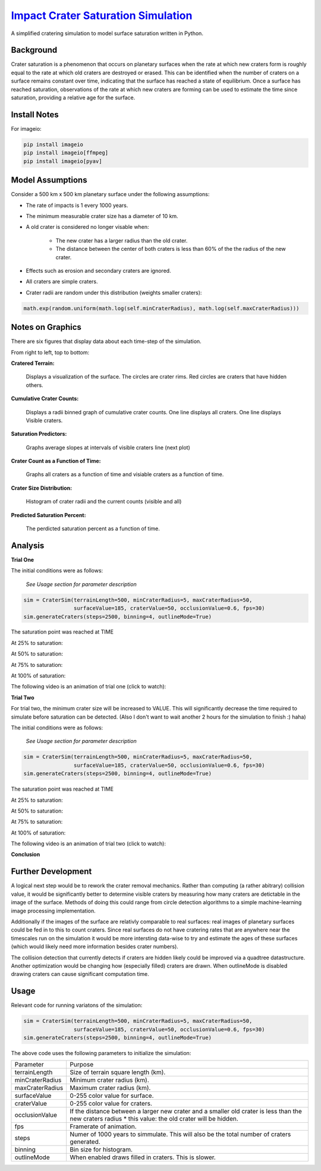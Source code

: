 ********
`Impact Crater Saturation Simulation`_
********

A simplified cratering simulation to model surface saturation written in Python.

Background
==========

Crater saturation is a phenomenon that occurs on planetary surfaces when the rate at which new craters form is roughly equal to the rate at which old craters are destroyed or erased. This can be identified when the number of craters on a surface remains constant over time, indicating that the surface has reached a state of equilibrium. Once a surface has reached saturation, observations of the rate at which new craters are forming can be used to estimate the time since saturation, providing a relative age for the surface.

Install Notes
=============

For imageio:

.. code:: bash

    pip install imageio
    pip install imageio[ffmpeg]
    pip install imageio[pyav]

Model Assumptions
=================

Consider a 500 km x 500 km planetary surface under the following assumptions:

* The rate of impacts is 1 every 1000 years.
* The minimum measurable crater size has a diameter of 10 km.
* A old crater is considered no longer visable when:

    * The new crater has a larger radius than the old crater.
    * The distance between the center of both craters is less than 60% of the the radius of the new crater.

* Effects such as erosion and secondary craters are ignored.
* All craters are simple craters.
* Crater radii are random under this distribution (weights smaller craters):

.. code:: python

    math.exp(random.uniform(math.log(self.minCraterRadius), math.log(self.maxCraterRadius)))

Notes on Graphics
=================

There are six figures that display data about each time-step of the simulation.

From right to left, top to bottom:

**Cratered Terrain:**

    Displays a visualization of the surface. The circles are crater rims. Red circles are craters that have hidden others.

**Cumulative Crater Counts:**

    Displays a radii binned graph of cumulative crater counts. One line displays all craters. One line displays Visible craters.
    
**Saturation Predictors:**

    Graphs average slopes at intervals of visible craters line (next plot)
    
**Crater Count as a Function of Time:**

    Graphs all craters as a function of time and visiable craters as a function of time.
    
**Crater Size Distribution:**

    Histogram of crater radii and the current counts (visible and all)
    
**Predicted Saturation Percent:**

    The perdicted saturation percent as a function of time.

Analysis
========

**Trial One**

The initial conditions were as follows:

    *See Usage section for parameter description*

.. code:: python
    
    sim = CraterSim(terrainLength=500, minCraterRadius=5, maxCraterRadius=50,
                    surfaceValue=185, craterValue=50, occlusionValue=0.6, fps=30)
    sim.generateCraters(steps=2500, binning=4, outlineMode=True)

The saturation point was reached at TIME

At 25% to saturation:

.. image:: saturation25.png
   :alt: 25 Percent 

At 50% to saturation:

.. image:: saturation50.png
   :alt: 50 Percent 

At 75% to saturation:

.. image:: saturation75.png
   :alt: 75 Percent 

At 100% of saturation:

.. image:: saturation100.png
   :alt: 100 Percent 

The following video is an animation of trial one (click to watch):

.. image:: https://img.youtube.com/vi/dQw4w9WgXcQ/maxresdefault.jpg
    :alt: IMAGE ALT TEXT HERE
    :target: https://www.youtube.com/watch?v=dQw4w9WgXcQ

**Trial Two**

For trial two, the minimum crater size will be increased to VALUE. This will significantly decrease the time required to simulate before saturation can be detected. (Also I don't want to wait another 2 hours for the simulation to finish :) haha)

The initial conditions were as follows:

    *See Usage section for parameter description*

.. code:: python
    
    sim = CraterSim(terrainLength=500, minCraterRadius=5, maxCraterRadius=50,
                    surfaceValue=185, craterValue=50, occlusionValue=0.6, fps=30)
    sim.generateCraters(steps=2500, binning=4, outlineMode=True)

The saturation point was reached at TIME

At 25% to saturation:

.. image:: saturation25.png
   :alt: 25 Percent 

At 50% to saturation:

.. image:: saturation50.png
   :alt: 50 Percent 

At 75% to saturation:

.. image:: saturation75.png
   :alt: 75 Percent 

At 100% of saturation:

.. image:: saturation100.png
   :alt: 100 Percent

The following video is an animation of trial two (click to watch):

.. image:: https://img.youtube.com/vi/dQw4w9WgXcQ/maxresdefault.jpg
    :alt: IMAGE ALT TEXT HERE
    :target: https://www.youtube.com/watch?v=dQw4w9WgXcQ

**Conclusion**

Further Development
===================

A logical next step would be to rework the crater removal mechanics. Rather than computing (a rather abitrary) collision value, it would be significantly better to determine visible craters by measuring how many craters are detictable in the image of the surface. Methods of doing this could range from circle detection algorithms to a simple machine-learning image processing implementation. 

Additionally if the images of the surface are relativly comparable to real surfaces: real images of planetary surfaces could be fed in to this to count craters. Since real surfaces do not have cratering rates that are anywhere near the timescales run on the simulation it would be more intersting data-wise to try and estimate the ages of these surfaces (which would likely need more information besides crater numbers).

The collision detection that currently detects if craters are hidden likely could be improved via a quadtree datastructure. Another optimization would be changing how (especially filled) craters are drawn. When outlineMode is disabled drawing craters can cause significant computation time.

Usage
=====

Relevant code for running variatons of the simulation:

.. code:: python
    
    sim = CraterSim(terrainLength=500, minCraterRadius=5, maxCraterRadius=50,
                    surfaceValue=185, craterValue=50, occlusionValue=0.6, fps=30)
    sim.generateCraters(steps=2500, binning=4, outlineMode=True)
    
    
The above code uses the following parameters to initialize the simulation:


+------------------+-------------------------------------+
| Parameter        | Purpose                             |
+------------------+-------------------------------------+
| terrainLength    | Size of terrain square length (km). |
+------------------+-------------------------------------+
| minCraterRadius  | Minimum crater radius (km).         |
+------------------+-------------------------------------+
| maxCraterRadius  | Maximum crater radius (km).         |
+------------------+-------------------------------------+
| surfaceValue     | 0-255 color value for surface.      |
+------------------+-------------------------------------+
| craterValue      | 0-255 color value for craters.      |
+------------------+-------------------------------------+
| occlusionValue   | If the distance between a larger    |
|                  | new crater and a smaller old        |
|                  | crater is less than the new craters |
|                  | radius * this value: the old crater |
|                  | will be hidden.                     |
+------------------+-------------------------------------+
| fps              | Framerate of animation.             |
+------------------+-------------------------------------+
| steps            | Numer of 1000 years to simmulate.   |
|                  | This will also be the total number  |
|                  | of craters generated.               |
+------------------+-------------------------------------+
| binning          | Bin size for histogram.             |
+------------------+-------------------------------------+
| outlineMode      | When enabled draws filled in        |
|                  | craters. This is slower.            |
+------------------+-------------------------------------+
